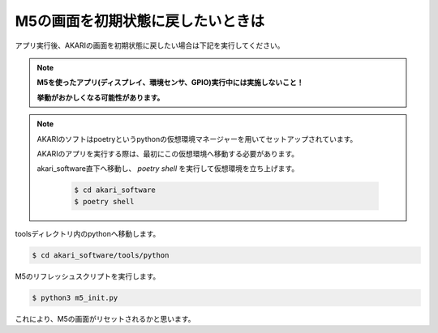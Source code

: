 ***********************************************************
M5の画面を初期状態に戻したいときは
***********************************************************

アプリ実行後、AKARIの画面を初期状態に戻したい場合は下記を実行してください。

.. note::

   **M5を使ったアプリ(ディスプレイ、環境センサ、GPIO)実行中には実施しないこと！**

   **挙動がおかしくなる可能性があります。**

.. note::

   AKARIのソフトはpoetryというpythonの仮想環境マネージャーを用いてセットアップされています。

   AKARIのアプリを実行する際は、最初にこの仮想環境へ移動する必要があります。

   akari_software直下へ移動し、 `poetry shell` を実行して仮想環境を立ち上げます。

      .. code-block:: bash

         $ cd akari_software
         $ poetry shell

toolsディレクトリ内のpythonへ移動します。

.. code-block:: bash

   $ cd akari_software/tools/python

M5のリフレッシュスクリプトを実行します。

.. code-block:: bash

   $ python3 m5_init.py

これにより、M5の画面がリセットされるかと思います。
